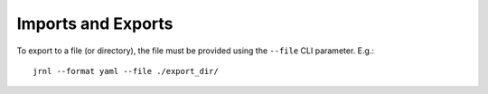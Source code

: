 Imports and Exports
===================

To export to a file (or directory), the file must be provided using the
``--file`` CLI parameter. E.g.::

    jrnl --format yaml --file ./export_dir/

